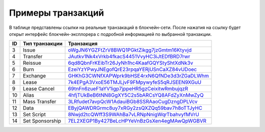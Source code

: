 Примеры транзакций
===================

В таблице представлены ссылки на реальные транзакаций в блокчейн-сети. После нажатия на ссылку будет открыт интерфейс блокчейн-эксплорера с подробной информацией по выбранной транзакции.

========= =================== ===========================================================================================================
ID        Тип транзакции      Транзакция                                                                                                                         
========= =================== ===========================================================================================================
3         Issue               `oWgJN6YGZFtZrV8BWQ1PGktZikgg7jzGmtm16Ktyvjd <https://nodes.wavesnodes.com/transactions/info/oWgJN6YGZFtZrV8BWQ1PGktZikgg7jzGmtm16Ktyvjd>`__   
4         Transfer            `JAutkv1Nk4xVrkb4fkacS4451VvyHC3iJtEDfBRD7rwr <https://nodes.wavesnodes.com/transactions/info/JAutkv1Nk4xVrkb4fkacS4451VvyHC3iJtEDfBRD7rwr>`__ 
5         Reissue             `6qd8QbnFrKEibTr26JyNh1hc4KaafGQYStyShtXdNk3v <https://nodes.wavesnodes.com/transactions/info/6qd8QbnFrKEibTr26JyNh1hc4KaafGQYStyShtXdNk3v>`__ 
6         Burn                `EzeiYzYPwyJNEgofQrE23rpqaYERjUSnCaXZ84vUDoec <https://nodes.wavesnodes.com/transactions/info/EzeiYzYPwyJNEgofQrE23rpqaYERjUSnCaXZ84vUDoec>`__ 
7         Exchange            `GHKhG3CWNfXAPWprk9bHSE4rxN6QfNDe3d3rZGaDLWhm <https://nodes.wavesnodes.com/transactions/info/GHKhG3CWNfXAPWprk9bHSE4rxN6QfNDe3d3rZGaDLWhm>`__ 
8         Lease               `7k4EPgA3VxoE56TMJLjvF9FMpywyfeS5qRJSEEN9XGuU <https://nodes.wavesnodes.com/transactions/info/7k4EPgA3VxoE56TMJLjvF9FMpywyfeS5qRJSEEN9XGuU>`__ 
9         Lease Cancel        `69tnFn6zueF1aYV1igp7jppeHR5gzCeixitwRmbujqzR <https://nodes.wavesnodes.com/transactions/info/69tnFn6zueF1aYV1igp7jppeHR5gzCeixitwRmbujqzR>`__ 
10        Alias               `4hfjTUkBeB6tNN8GgXY5C2s5bARCsYQ8AFdZyXnMwZyQ <https://nodes.wavesnodes.com/transactions/info/4hfjTUkBeB6tNN8GgXY5C2s5bARCsYQ8AFdZyXnMwZyQ>`__ 
11        Mass Transfer       `3LRfudet7avpQcW1AdauiBGb8SSRAaoCugDzngDPLVcv <https://nodes.wavesnodes.com/transactions/info/3LRfudet7avpQcW1AdauiBGb8SSRAaoCugDzngDPLVcv>`__ 
12        Data                `EByjQAWDRGrmc8uy7xRGy2zsQXZQq59bav7h8oTTJyHC <https://nodes.wavesnodes.com/transactions/info/EByjQAWDRGrmc8uy7xRGy2zsQXZQq59bav7h8oTTJyHC>`__ 
13        Set Script          `8Nwjd2tcQWff3S9WAhBa7vLRNpNnigWqrTbahvyfMVrU <https://nodes.wavesnodes.com/transactions/info/8Nwjd2tcQWff3S9WAhBa7vLRNpNnigWqrTbahvyfMVrU>`__ 
14        Set Sponsorship     `7EL2XEGP1By427BeLcHPYeVnBzGsXen4egMAwQpWGBVR <http://nodes.wavesnodes.com/transactions/info/7EL2XEGP1By427BeLcHPYeVnBzGsXen4egMAwQpWGBVR>`__ 
========= =================== ===========================================================================================================

